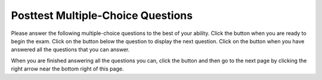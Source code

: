 .. qnum::
   :Prefix: 4-1-
   :start: 1
   
.. |start| image:: Figures/start.png
    :height: 24px
    :align: top
    :alt: start
    
.. |next| image:: Figures/next.png
    :height: 24px
    :align: top
    :alt: next
    
.. |Postv| image:: Figures/Prev.png
    :height: 24px
    :align: top
    :alt: Prev
    
.. |finish| image:: Figures/finishExam.png
    :height: 24px
    :align: top
    :alt: finishExam
    
.. |right| image:: Figures/rightArrow.png
    :height: 24px
    :align: top
    :alt: right arrow for next page
   
Posttest Multiple-Choice Questions
-----------------------------------

Please answer the following multiple-choice questions to the best of your ability.  Click the |start| button when you are ready to begin the exam.  Click on the |next| button below the question to display the next question.  Click on the |finish| button when you have answered all the questions that you can answer.   

.. timed:: Posttest_mc_timed
   :timelimit: 15
   :nofeedback:
       
   .. mchoice:: Post1
      :answer_a: -1
      :answer_b: 2
      :answer_c: 3
      :answer_d: 5
      :answer_e: 8
      :correct: c
      :feedback_a: This answer would be true if the end value was 4 rather than 3.
      :feedback_b: This answer would be true if the start value was 0 rather than 1.
      :feedback_c: This would be true if it was looking for the largest value in the list from start to end (inclusive), but it finds the smallest value.
      :feedback_d: The range function returns a list from first to (last - 1) so this will look for the smallest value from index 1 to 3 and so return 3.  
      :feedback_e: This would be true if range returned a list of values from the first to last but it returns from first to last - 1.

      What does the following function return from mystery([2, 5, 8, 3, -1],1,3)?
       
      ::
          
           def mystery(numList, start, end):
               save = numList[start]
               for index in range(start,end+1):
                  value = numList[index]
                  if value < save:
                      save = value
               return save

   .. mchoice:: Post2
      :answer_a: 4
      :answer_b: 3
      :answer_c: 2
      :answer_d: 1
      :answer_e: 0
      :correct: c
      :feedback_a: Wrong
      :feedback_b: Wrong
      :feedback_c: Right
      :feedback_d: Wrong
      :feedback_e: Wrong

      Consider the following code fragment.  What will it print when it executes?
      ::
               
           list1 = [1, 2, 4, 7]
           list2 = [1, 2, 5, 7]
           i1 = len(list1) - 1
           i2 = len(list2) - 1
           count = 0
           while i1 > 0 and i2 > 0:
           if list1[i1] == list2[i2]:
               count=count + 1
               i1 = i1 - 1
               i2 = i2 - 1
           elif list1[i1] < list2[i2]:
               i2 = i2 - 1
           else:
               i1 = i1 - 1
           print(count)            
          
   .. mchoice:: Post3
      :answer_a: 0
      :answer_b: 1
      :answer_c: 2
      :answer_d: 3
      :answer_e: 4
      :correct: a
      :feedback_a: While this loops through the indices from 1 to 3 it compares the index to the target and so count remains 0.
      :feedback_b: This would be true if it compared the value at the index to the target, but it compares the index to the target.
      :feedback_c: This would be true if the range included the last value and the code compared the value at the index to the target.
      :feedback_d: This would be true if the start value was 0 and the range included the last value, and the code compared the value at the index to the target.
      :feedback_e: This would be true if the start value was 0 and the end value was 6 and the code compared the value at the index to the target. 

      Given the following function definition, what would be returned from mystery(5, 1, 4, [5, 1, 5, 5, 5])?
      ::

          def mystery(target, start, end, numList):
              count = 0
              for index in range(start, end):
                  current = index
                  if current == target:
                      count = count + 1
              return count
          
   .. mchoice:: Post4
      :answer_a: a = 5 and b = -2
      :answer_b: a = 6 and b = 7
      :answer_c: a = 6 and b = 3 
      :answer_d: a = 12 and b = 1
      :answer_e: a = 5 and b = 8
      :correct: e
      :feedback_a: This would be true if you forget to update t and use an old value.
      :feedback_b: This would be true if you never update t.  
      :feedback_c: This happens when t is linked with a and students use a's value when updating b.
      :feedback_d: You do one extra loop. 
      :feedback_e: Good job tracing this! 

      What do ``a`` and ``b`` equal after the following code executes?
      ::

          a = 10
          b = 3
          t = 0
          for i in range(1,4):
              t = a
              a = i + b
              b = t - i
              
   .. mchoice:: Post5
      :answer_a: 15.0
      :answer_b: 30.0
      :answer_c: 20.0
      :answer_d: 25.0
      :answer_e: 0
      :correct: d
      :feedback_a: This would be true if start was 0 and end was 1.
      :feedback_b: This would be true if start was 2 and end was 2.
      :feedback_c: This would be true if start was 0 and end was 3.  
      :feedback_d: This is 20 + 30 = 50 / 2 = 25.0.
      :feedback_e: This would be true if end was less than start.  

      Given the following code what will mystery([10,20,30],1,2) return?
      ::
      
          def mystery(numList, start, end):
              sum = 0
              for index in range(start,end+1):
                  value = numList[index]
                  sum = sum + value
              if (end - start + 1) >= 1:
                  return sum / (end - start + 1)
              return 0
		   
When you are finished answering all the questions you can, click the |finish| button and then go to the next page by clicking the right arrow |right| near the bottom right of this page.   